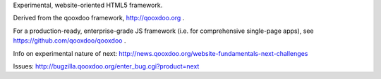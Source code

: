 Experimental, website-oriented HTML5 framework. 

Derived from the qooxdoo framework, http://qooxdoo.org .

For a production-ready, enterprise-grade JS framework (i.e. for comprehensive single-page apps), see https://github.com/qooxdoo/qooxdoo . 

Info on experimental nature of next: http://news.qooxdoo.org/website-fundamentals-next-challenges

Issues: http://bugzilla.qooxdoo.org/enter_bug.cgi?product=next
